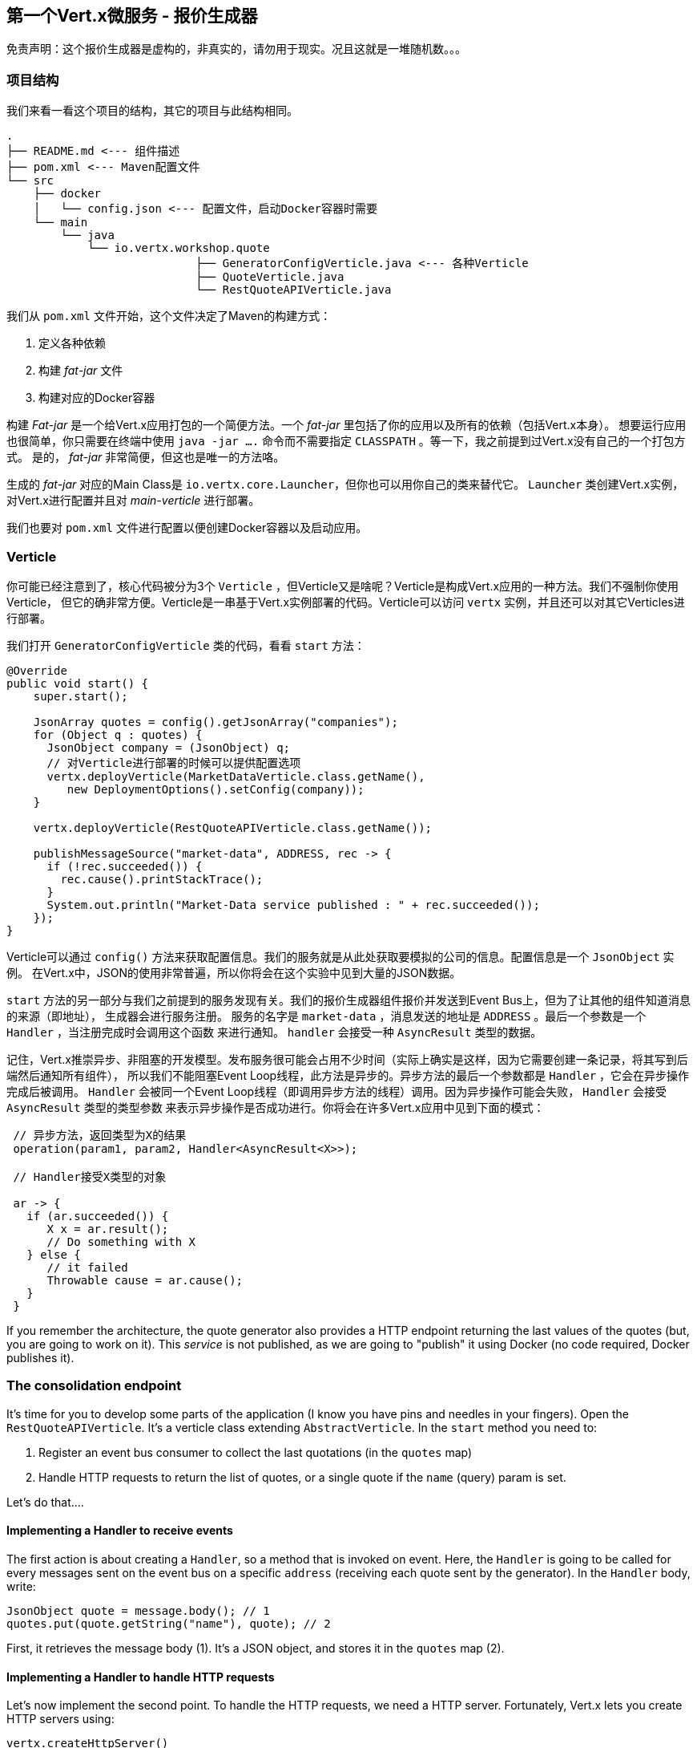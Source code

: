 ## 第一个Vert.x微服务 - 报价生成器

免责声明：这个报价生成器是虚构的，非真实的，请勿用于现实。况且这就是一堆随机数。。。

### 项目结构

我们来看一看这个项目的结构，其它的项目与此结构相同。

[source]
----
.
├── README.md <--- 组件描述
├── pom.xml <--- Maven配置文件
└── src
    ├── docker
    │   └── config.json <--- 配置文件，启动Docker容器时需要
    └── main
        └── java
            └── io.vertx.workshop.quote
                            ├── GeneratorConfigVerticle.java <--- 各种Verticle
                            ├── QuoteVerticle.java
                            └── RestQuoteAPIVerticle.java
----

我们从 `pom.xml` 文件开始，这个文件决定了Maven的构建方式：

1. 定义各种依赖
2. 构建 _fat-jar_ 文件
3. 构建对应的Docker容器

构建 _Fat-jar_ 是一个给Vert.x应用打包的一个简便方法。一个 _fat-jar_ 里包括了你的应用以及所有的依赖（包括Vert.x本身）。
想要运行应用也很简单，你只需要在终端中使用 `java -jar ....` 命令而不需要指定 `CLASSPATH` 。等一下，我之前提到过Vert.x没有自己的一个打包方式。
是的， _fat-jar_ 非常简便，但这也是唯一的方法咯。

生成的 _fat-jar_ 对应的Main Class是 `io.vertx.core.Launcher`，但你也可以用你自己的类来替代它。 `Launcher` 类创建Vert.x实例，
对Vert.x进行配置并且对 _main-verticle_ 进行部署。

我们也要对 `pom.xml` 文件进行配置以便创建Docker容器以及启动应用。 

### Verticle

你可能已经注意到了，核心代码被分为3个 `Verticle` ，但Verticle又是啥呢？Verticle是构成Vert.x应用的一种方法。我们不强制你使用Verticle，
但它的确非常方便。Verticle是一串基于Vert.x实例部署的代码。Verticle可以访问 `vertx` 实例，并且还可以对其它Verticles进行部署。

我们打开 `GeneratorConfigVerticle` 类的代码，看看 `start` 方法：

[source, java]
----
@Override
public void start() {
    super.start();

    JsonArray quotes = config().getJsonArray("companies");
    for (Object q : quotes) {
      JsonObject company = (JsonObject) q;
      // 对Verticle进行部署的时候可以提供配置选项
      vertx.deployVerticle(MarketDataVerticle.class.getName(),
         new DeploymentOptions().setConfig(company));
    }

    vertx.deployVerticle(RestQuoteAPIVerticle.class.getName());

    publishMessageSource("market-data", ADDRESS, rec -> {
      if (!rec.succeeded()) {
        rec.cause().printStackTrace();
      }
      System.out.println("Market-Data service published : " + rec.succeeded());
    });
}
----

Verticle可以通过 `config()` 方法来获取配置信息。我们的服务就是从此处获取要模拟的公司的信息。配置信息是一个 `JsonObject` 实例。
在Vert.x中，JSON的使用非常普遍，所以你将会在这个实验中见到大量的JSON数据。

`start` 方法的另一部分与我们之前提到的服务发现有关。我们的报价生成器组件报价并发送到Event Bus上，但为了让其他的组件知道消息的来源（即地址），
生成器会进行服务注册。 服务的名字是 `market-data` ，消息发送的地址是 `ADDRESS` 。最后一个参数是一个 `Handler` ，当注册完成时会调用这个函数
来进行通知。 `handler` 会接受一种 `AsyncResult` 类型的数据。

记住，Vert.x推崇异步、非阻塞的开发模型。发布服务很可能会占用不少时间（实际上确实是这样，因为它需要创建一条记录，将其写到后端然后通知所有组件），
所以我们不能阻塞Event Loop线程，此方法是异步的。异步方法的最后一个参数都是 `Handler` ，它会在异步操作完成后被调用。
`Handler` 会被同一个Event Loop线程（即调用异步方法的线程）调用。因为异步操作可能会失败， `Handler` 会接受 `AsyncResult` 类型的类型参数
来表示异步操作是否成功进行。你将会在许多Vert.x应用中见到下面的模式：

[source, java]
----
 // 异步方法，返回类型为X的结果
 operation(param1, param2, Handler<AsyncResult<X>>);

 // Handler接受X类型的对象

 ar -> {
   if (ar.succeeded()) {
      X x = ar.result();
      // Do something with X
   } else {
      // it failed
      Throwable cause = ar.cause();
   }
 }
----



If you remember the architecture, the quote generator also provides a HTTP endpoint returning the last values of the
quotes (but, you are going to work on it). This _service_ is not published, as we are going to "publish" it using
Docker (no code required, Docker publishes it).

### The consolidation endpoint

It's time for you to develop some parts of the application (I know you have pins and needles in your fingers). Open the
`RestQuoteAPIVerticle`. It's a verticle class extending `AbstractVerticle`. In the `start` method you need to:

1. Register an event bus consumer to collect the last quotations (in the `quotes` map)
2. Handle HTTP requests to return the list of quotes, or a single quote if the `name` (query) param is set.

Let's do that....

#### Implementing a Handler to receive events

The first action is about creating a `Handler`, so a method that is invoked on event. Here, the `Handler` is going to
be called for every messages sent on the event bus on a specific `address` (receiving each quote sent by the generator).
 In the `Handler` body, write:

[source, java,role=assignment]
----
JsonObject quote = message.body(); // 1
quotes.put(quote.getString("name"), quote); // 2
----

First, it retrieves the message body (1). It's a JSON object, and stores it in the `quotes` map (2).

#### Implementing a Handler to handle HTTP requests

Let's now implement the second point.  To handle the HTTP requests, we need a HTTP server. Fortunately, Vert.x lets
you create HTTP servers using:

[source, java]
----
vertx.createHttpServer()
    .requestHandler(request -> {...})
    .listen(port, resultHandler);
----


Replace the content of the `requestHandler` (a handler called on every incoming HTTP request) by:

[source, java, role=assignment]
----
HttpServerResponse response = request.response()    // <1>
    .putHeader("content-type", "application/json");
String company = request.getParam("name");          // <2>
if (company == null) {
    String content = Json.encodePrettily(quotes);   // <3>
    response
        .end(content);                              // <4>
 } else {
    JsonObject quote = quotes.get(company);
    if (quote == null) {
      response.setStatusCode(404).end();            // <5>
    } else {
      response.end(quote.encodePrettily());
    }
 }
----
<1> Get the `response` object from the `request`
<2> Gets the `name` parameter (query parameter)
<3> Encode the map to JSON
<4> Write the response and flush it using `end(...)`
<5> If the given name does not match a company, set the status code to `404`

You may wonder why synchronization is not required. Indeed we write in the map and read from it without any
synchronization constructs. Here is one of the main feature of Vert.x: all this code is going to be executed by
the **same** event loop, so it's always accessed by the **same** thread, never concurrently.

TIP: The `Map<String, JsonObject>` could be replaced by a simple `JsonObject` as they behave as a `Map<String, Object>`.

### Time to start the quote generator

First, let's build the docker image. In the terminal, execute:

----
cd quote-generator
mvn package docker:build
----

Then, open a new terminal and launch:

----
docker run -p 8081:8080 --rm --name quote-generator vertx-microservice-workshop/quote-generator
----

Let's analyze this docker command. It runs a container created from the image we just built
(`vertx-microservice-workshop/quote-generator`). We give it a name (`quote-generator`). The `-p` option configure the
port forwarding. The port `8080` of the application is now exposed on the port `8081` of your machine (or the
docker-machine). In our microservice world, it also means that the HTTP endpoint becomes discoverable.

Let's now open a browser and have a look to http://dockerhost:8081.

It should return something like:

----
{
  "MacroHard" : {
    "volume" : 100000,
    "shares" : 51351,
    "symbol" : "MCH",
    "name" : "MacroHard",
    "ask" : 655.0,
    "bid" : 666.0,
    "open" : 600.0
  },
  "Black Coat" : {
    "volume" : 90000,
    "shares" : 45889,
    "symbol" : "BCT",
    "name" : "Black Coat",
    "ask" : 654.0,
    "bid" : 641.0,
    "open" : 300.0
  },
  "Divinator" : {
    "volume" : 500000,
    "shares" : 251415,
    "symbol" : "DVN",
    "name" : "Divinator",
    "ask" : 877.0,
    "bid" : 868.0,
    "open" : 800.0
  }
}
----

It gives the current details of each quotes. The data is updated every 3 seconds, so refresh your browser to get
the latest data.

Let's now launch the dashboard. In another terminal, navigate to `$project-home/trader-dashboard` and execute:

[source]
----
mvn clean package docker:build
docker run -p 8083:8080 --rm --name dashboard vertx-microservice-workshop/trader-dashboard
----

TIP: If Docker is yelling with something like `Error response from daemon: Conflict. The name "/xyz" is
already in use by container...`, no problem, let be more convincing and launch `docker rm -f xyz` and
then relaunch the command.

Then, open your browser to http://dockerhost:8083. You should see:

image::dashboard-initial-state.png[Dashboard, 800]

Some parts have no _content_, and it's normal as it's just the beginning...

### You are not a financial expert ?

So maybe you are not used to the financial world and words... I'm not too, and this is a overly simplified version.
Let's define the important fields:

* `name` : the company name
* `symbol` : short name
* `shares` : the number of stock that can be bought
* `open` : the stock price when the session opened
* `ask` : the price of the stock when you buy them (seller price)
* `bid` : the price of the stock when you sell them (buyer price)

You can check https://en.wikipedia.org/wiki/Financial_quote[Wikipedia] for more details.
